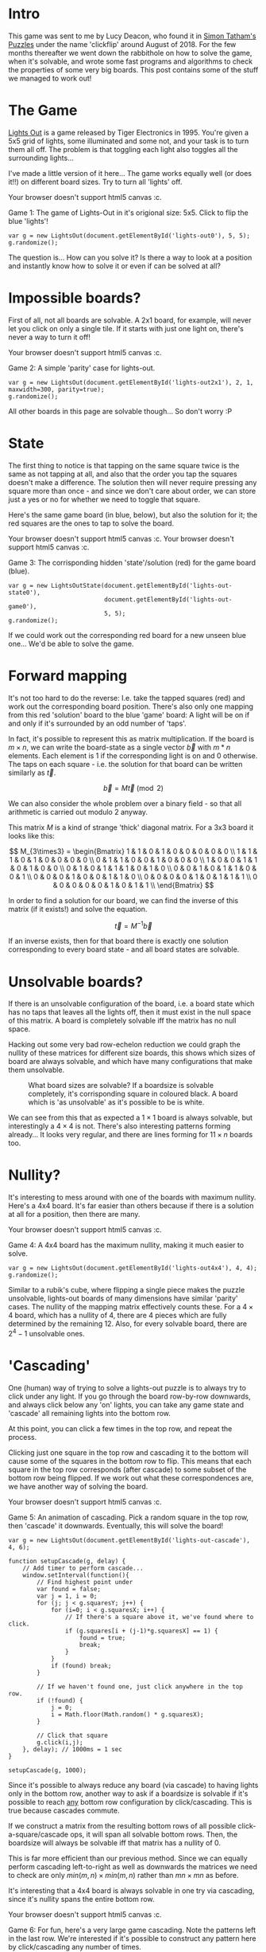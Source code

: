 #+BEGIN_COMMENT
.. title: Properties of Lights Out: The Game.
.. slug: the-properties-of-lights-out-the-game
.. date: 2019-12-19 16:59:29 UTC
.. tags: programming, gamedev, maths
.. category:
.. link:
.. has_math: true
.. description: When is a lights out board solvable or not?
.. type: text
#+END_COMMENT

* Intro
This game was sent to me by Lucy Deacon, who found it in [[https://play.google.com/store/apps/details?id=name.boyle.chris.sgtpuzzles&hl=en_IE][Simon Tatham's Puzzles]]
under the name 'clickflip' around August of 2018. For the few months thereafter
we went down the rabbithole on how to solve the game, when it's solvable, and
wrote some fast programs and algorithms to check the properties of some very big
boards. This post contains some of the stuff we managed to work out!

* The Game
#+BEGIN_EXPORT html
<script src="../assets/js/TouchUtils.js"></script>
<script src="../assets/js/lights_out/utils.js"></script>
<script src="../assets/js/lights_out/LightsCanvas.js"></script>
<script src="../assets/js/lights_out/LightsOut.js"></script>
<script src="../assets/js/lights_out/LightsOutState.js"></script>
#+END_EXPORT

_Lights Out_ is a game released by Tiger
Electronics in 1995. You're given a 5x5 grid of lights, some illuminated and
some not, and your task is to turn them all off. The problem is that toggling
each light also toggles all the surrounding lights...

I've made a little version of it here... The game works equally well (or does
it!!) on different board sizes. Try to turn all 'lights' off.

#+BEGIN_EXPORT html
<div class="figure">
    <!-- Arm -->
    <canvas id="lights-out0" class="light_border" width="400" height="300" style="max-width: 85vw;">
        Your browser doesn't support html5 canvas :c.
    </canvas>
    <p><span class="figure-number">Game 1:</span> The game of Lights-Out in it's origional size: 5x5. Click to flip the blue 'lights'! </p>
</div>
#+END_EXPORT

#+BEGIN_SRC inline-js
var g = new LightsOut(document.getElementById('lights-out0'), 5, 5);
g.randomize();
#+END_SRC

The question is... How can you solve it? Is there a way to look at a position
and instantly know how to solve it or even if can be solved at all?

* Impossible boards?
First of all, not all boards are solvable. A 2x1 board, for example, will never
let you click on only a single tile. If it starts with just one light on,
there's never a way to turn it off!
#+BEGIN_EXPORT html
<div class="figure">
    <!-- Arm -->
    <canvas id="lights-out2x1" class="light_border" width="400" height="300" style="max-width: 85vw;">
        Your browser doesn't support html5 canvas :c.
    </canvas>
    <p><span class="figure-number">Game 2:</span> A simple 'parity' case for lights-out. </p>
</div>
#+END_EXPORT
#+BEGIN_SRC inline-js
var g = new LightsOut(document.getElementById('lights-out2x1'), 2, 1, maxwidth=300, parity=true);
g.randomize();
#+END_SRC

All other boards in this page are solvable though... So don't worry :P


* State
The first thing to notice is that tapping on the same square twice is the same
as not tapping at all, and also that the order you tap the squares doesn't make
a difference. The solution then will never require pressing any square more than
once - and since we don't care about order, we can store just a yes or no for
whether we need to toggle that square.

Here's the same game board (in blue, below), but also the solution for it; the
red squares are the ones to tap to solve the board.

#+BEGIN_EXPORT html
<div class="figure">
    <!-- Arm -->
    <canvas id="lights-out-state0" class="light_border" width="400" height="300" style="max-width: 85vw;">
        Your browser doesn't support html5 canvas :c.
    </canvas>
    <canvas id="lights-out-game0" class="light_border" width="400" height="300" style="max-width: 85vw;">
        Your browser doesn't support html5 canvas :c.
    </canvas>
    <p><span class="figure-number">Game 3:</span> The corrisponding hidden 'state'/solution (red) for the game board (blue).</p>
</div>
#+END_EXPORT

#+BEGIN_SRC inline-js
var g = new LightsOutState(document.getElementById('lights-out-state0'),
                           document.getElementById('lights-out-game0'),
                           5, 5);
g.randomize();
#+END_SRC

If we could work out the corresponding red board for a new unseen blue one...
We'd be able to solve the game.

* Forward mapping
It's not too hard to do the reverse: I.e. take the tapped squares (red) and work out the
corresponding board position. There's also only one mapping from this red
'solution' board to the blue 'game' board: A light will be on if and only if
it's surrounded by an odd number of 'taps'.

In fact, it's possible to represent this as matrix multiplication. If the
board is $m \times n$, we can write the board-state as a single vector $\vec{b}$ with $m*n$
elements. Each element is 1 if the corresponding light is on and 0 otherwise.
The taps on each square - i.e. the solution for that board can be written similarly as
$\vec{t}$.

$$ \vec{b} = M\vec{t} \pmod 2 $$

We can also consider the whole problem over a binary field - so that all
arithmetic is carried out modulo 2 anyway.

This matrix $M$ is a kind of strange 'thick' diagonal matrix. For a 3x3 board it
looks like this:

$$
M_{3\times3} = \begin{Bmatrix}
1 & 1 & 0 & 1 & 0 & 0 & 0 & 0 & 0 \\
1 & 1 & 1 & 0 & 1 & 0 & 0 & 0 & 0 \\
0 & 1 & 1 & 0 & 0 & 1 & 0 & 0 & 0 \\
1 & 0 & 0 & 1 & 1 & 0 & 1 & 0 & 0 \\
0 & 1 & 0 & 1 & 1 & 1 & 0 & 1 & 0 \\
0 & 0 & 1 & 0 & 1 & 1 & 0 & 0 & 1 \\
0 & 0 & 0 & 1 & 0 & 0 & 1 & 1 & 0 \\
0 & 0 & 0 & 0 & 1 & 0 & 1 & 1 & 1 \\
0 & 0 & 0 & 0 & 0 & 1 & 0 & 1 & 1 \\
\end{Bmatrix}
$$

In order to find a solution for our board, we can find the inverse of this
matrix (if it exists!) and solve the equation.

$$ \vec{t} = M^{-1}\vec{b} $$

If an inverse exists, then for that board there is exactly one solution
corresponding to every board state - and all board states are solvable.

* Unsolvable boards?
If there is an unsolvable configuration of the board, i.e. a board state which
has no taps that leaves all the lights off, then it must exist in the null space
of this matrix. A board is completely solvable iff the matrix has no null space.

Hacking out some very bad row-echelon reduction we could graph the nullity of
these matrices for different size boards, this shows which sizes of board are
always solvable, and which have many configurations that make them unsolvable.

#+CAPTION: What board sizes are solvable? If a boardsize is solvable completely, it's corrisponding square in coloured black. A board which is 'as unsolvable' as it's possible to be is white.
#+ATTR_HTML: :width 500px
[[../images/lights_out/graph20.png]]

We can see from this that as expected a $1\times1$ board is always solvable, but
interestingly a $4\times 4$ is not. There's also interesting patterns forming
already... It looks very regular, and there are lines forming for $11\times n$
boards too.

* Nullity?
It's interesting to mess around with one of the boards with maximum nullity.
Here's a 4x4 board. It's far easier than others because if there is a solution
at all for a position, then there are many.

#+BEGIN_EXPORT html
<div class="figure">
    <!-- Arm -->
    <canvas id="lights-out4x4" class="light_border" width="400" height="300" style="max-width: 85vw;">
        Your browser doesn't support html5 canvas :c.
    </canvas>
    <p><span class="figure-number">Game 4:</span> A 4x4 board has the maximum nullity, making it much easier to solve. </p>
</div>
#+END_EXPORT

#+BEGIN_SRC inline-js
var g = new LightsOut(document.getElementById('lights-out4x4'), 4, 4);
g.randomize();
#+END_SRC

Similar to a rubik's cube, where flipping a single piece makes the puzzle
unsolvable, lights-out boards of many dimensions have similar 'parity' cases.
The nullity of the mapping matrix effectively counts these. For a $4\times 4$
board, which has a nullity of 4, there are 4 pieces which are fully determined
by the remaining 12. Also, for every solvable board, there are $2^4 -1$
unsolvable ones.

* 'Cascading'
One (human) way of trying to solve a lights-out puzzle is to always try to
click under any light. If you go through the board row-by-row downwards,
and always click below any 'on' lights, you can take any game state and 'cascade'
all remaining lights into the bottom row.

At this point, you can click a few times in the top row, and repeat the process.

Clicking just
one square in the top row and cascading it to the bottom will cause some of the
squares in the bottom row to flip. This means that each square in the top row corresponds (after
cascade) to some subset of the bottom row being flipped. If we work out what
these correspondences are, we have another way of solving the board.

#+BEGIN_EXPORT html
<div class="figure">
    <!-- Arm -->
    <canvas id="lights-out-cascade" class="light_border" width="400" height="300" style="max-width: 85vw;">
        Your browser doesn't support html5 canvas :c.
    </canvas>
    <p><span class="figure-number">Game 5:</span> An animation of cascading. Pick a random square in the top row, then 'cascade' it downwards. Eventually, this will solve the board!</p>
</div>
#+END_EXPORT
#+CAPTION:

#+BEGIN_SRC inline-js
var g = new LightsOut(document.getElementById('lights-out-cascade'), 4, 6);

function setupCascade(g, delay) {
    // Add timer to perform cascade...
    window.setInterval(function(){
        // Find highest point under
        var found = false;
        var j = 1, i = 0;
        for (j; j < g.squaresY; j++) {
            for (i=0; i < g.squaresX; i++) {
                // If there's a square above it, we've found where to click.
                if (g.squares[i + (j-1)*g.squaresX] == 1) {
                    found = true;
                    break;
                }
            }
            if (found) break;
        }

        // If we haven't found one, just click anywhere in the top row.
        if (!found) {
            j = 0;
            i = Math.floor(Math.random() * g.squaresX);
        }

        // Click that square
        g.click(i,j);
    }, delay); // 1000ms = 1 sec
}

setupCascade(g, 1000);
#+END_SRC

Since it's possible to always reduce any board (via cascade) to having lights
only in the bottom row, another way to ask if a boardsize is solvable if it's
possible to reach _any_ bottom row configuration by click/cascading. This is
true because cascades commute.

If we construct a matrix from the resulting bottom rows of all possible
click-a-square/cascade ops, it will span all solvable bottom rows.
Then, the boardsize will always be solvable iff that matrix has a nullity of 0.

This is far more efficient than our previous method. Since we can equally
perform cascading left-to-right as well as downwards the matrices we need to
check are only
$min(m,n)\times min(m,n)$ rather than $mn \times mn$ as before.

It's interesting that a 4x4 board is always solvable in one try via cascading,
since it's nullity spans the entire bottom row.

#+BEGIN_EXPORT html
<div class="figure">
    <!-- Arm -->
    <canvas id="lights-out-cascade-big" class="light_border" width="400" height="300" style="max-width: 85vw;">
        Your browser doesn't support html5 canvas :c.
    </canvas>
    <p><span class="figure-number">Game 6:</span> For fun, here's a very large game cascading. Note the patterns left in the last row. We're interested if it's possible to construct any pattern here by click/cascading any number of times. </p>
</div>
#+END_EXPORT

#+BEGIN_SRC inline-js
var h = new LightsOut(document.getElementById('lights-out-cascade-big'), 20, 20, maxwidth=450);
setupCascade(h, 100);
#+END_SRC

* Maximum nullity
An interesting result from this is there is a maximum nullity for any board.

Namely, since we can cascade any board into a single row, the nullity
of the mapping between solution and boardstate cannot be larger than this; $min(m,n)$.

This can also be proven by looking at the structure of our original matrix $M$.

$$
M_{3\times3} = \begin{Bmatrix}
1 & 1 & 0 & 1 & 0 & 0 & 0 & 0 & 0 \\
1 & 1 & 1 & 0 & 1 & 0 & 0 & 0 & 0 \\
0 & 1 & 1 & 0 & 0 & 1 & 0 & 0 & 0 \\
{ \color{red}1 } & 0 & 0 & 1 & 1 & 0 & 1 & 0 & 0 \\
0 & { \color{red}1 } & 0 & 1 & 1 & 1 & 0 & 1 & 0 \\
0 & 0 & { \color{red}1 } & 0 & 1 & 1 & 0 & 0 & 1 \\
0 & 0 & 0 & { \color{red}1 } & 0 & 0 & 1 & 1 & 0 \\
0 & 0 & 0 & 0 & { \color{red}1 } & 0 & 1 & 1 & 1 \\
0 & 0 & 0 & 0 & 0 & { \color{red}1 } & 0 & 1 & 1 \\
\end{Bmatrix}
$$

This diagonal (shown in red) will always run from $(0,m)$ to $(n*(m-1), mn)$,
and can be used to construct the first $n*(m-1)$ columns of a matrix in row-echelon
form. The maximum nullity of this matrix therefore is $n$. Similarly to before,
the board can be rotated prior to constructing the matrix, and so the maximum
nullity is $min(m,n)$.

# * Finding long sequences
# boards of shape (10, 31n-1) seemed to loose all dimensions.

* Bitops
In order to speed up calculating large boards, we wrote some Very Fast^{tm} c++
matrix code, to perform all binary field arithmetic in parallel with bitops.
The vectors, as well as matrix rows are encoded as several unsigned
integers, each storing 32 binary values. Multiplication can then simply be performed
using xor. Similarly row-echelon reduction and calculation of the rank/nullity
of each matrix can be done extremely quickly.

The cascade operation can also be treated with bit-ops. We take
the current highest non-zero row. This is the row we need to 'click under', so
to speak, and denote it as the top row. We take the row below it (the middle row) and xor
it in-place with the top row. This forms the center of the cross.

Next, we can xor the middle row once again with the top row bitshifted once
left, and once right (being careful to handle overlaps), forming the left/right
arms of the cross. We can then xor the row further below (the bottom
row) in-place with the top row, forming the base of the cross. Finally the top
row can be set to 0s, which is effectively the top of the cross.

This allows us to perform up to 32 'clicks' at once, in very few bit operations.

* Low memory cascade
Although this cascade is fast, it requires a lot of memory. In order to generate
the matrix for, e.g. a $4000 \times 4000$ board, it requires 4000 boards, or the
same board to be used 4000 times. This is getting very large!

If we consider click-cascading only on an empty board, we only ever have 3 rows with
non-zero entries at a time. We can perform the operation only with 3 rows,
shuffling them around on each iteration.

We can do better though. With the bottom row starting empty, it really just
becomes set equal to the top row. This means we can store just 2 rows, and
treat them as top/middle. We can perform each cascade iteration with 3 xors and
two bitshifts for up to 32 clicks. It's also close in memory which should reduce
cache misses.

All in all, this sped up our program by from taking almost
20 hours to calculate all boards up to $512\times 512$ to just 12 seconds. It's
6000 times faster, without parallelization. The speedup is even more significant
vs the pre-cascading programs and our initial python/numpy code too.

* Lots of boards
In order to calculate nullity for a few million boards... We could compute
the matrices for all boards of a certain width simultaneously. Cascade once,
grab the new bottom row for each board, copy it into a matrix, reduce it inplace
and calculate nullity, and discard it. We can then iterate to calculate the
nullity of a board that is $(m+1)\times n$. To parallelize, each core just takes a
width of board and calculates the nullity of all boards of that width up to a
maximum. This took a few days to run on a HPC cluster, even with all of our
optimizations.

* Results!!
The resulting images for different sizes.

#+ATTR_HTML: :width 500px
[[../images/lights_out/graph128.png]]
#+ATTR_HTML: :width 500px
[[../images/lights_out/graph512.png]]
#+ATTR_HTML: :width 500px
[[../images/lights_out/graph4096.png]]

Here we can see the patterns that continue even for very large boards. In the
512x512 image, there's a faint grid forming at near powers of 2: 127 and 255.
Above it, there's a similar line around 63. The largest size: 4096 requires
zooming for the 'constilations' to be even visible, but they're there, with
several big spots also scattered around.

It's interesting that, as you move further 'out', the boards are relatively more
solvable. The intuition is that, for a board to have a very high nullity, many
it's click/cascade vectors must align. This becomes increasingly more unlikely to
happen as these vectors increase in size and number.

# * Looping patterns?
# Since a cascade operation can be written as a matrix multiplication, we can
# consider powers of it. Eventually, cascading far enough will lead you to the
# same pattern again, and this can be represented as taking powers of the matrix.
#
# The question becomes, what power of this matrix results in the identity matrix,
# if any? This would mean the nullity of boards of a certain width would form
# a long repeating pattern based on their height.

* Conclusion
As always, feel free to dig through the source code for this page either here or
on [[https://github.com/oisincar/imois.in/tree/master/assets/js/lights_out][my Github for the site]]! It's written in pure javascript/html canvas (apart from the english,
that's written in english).

